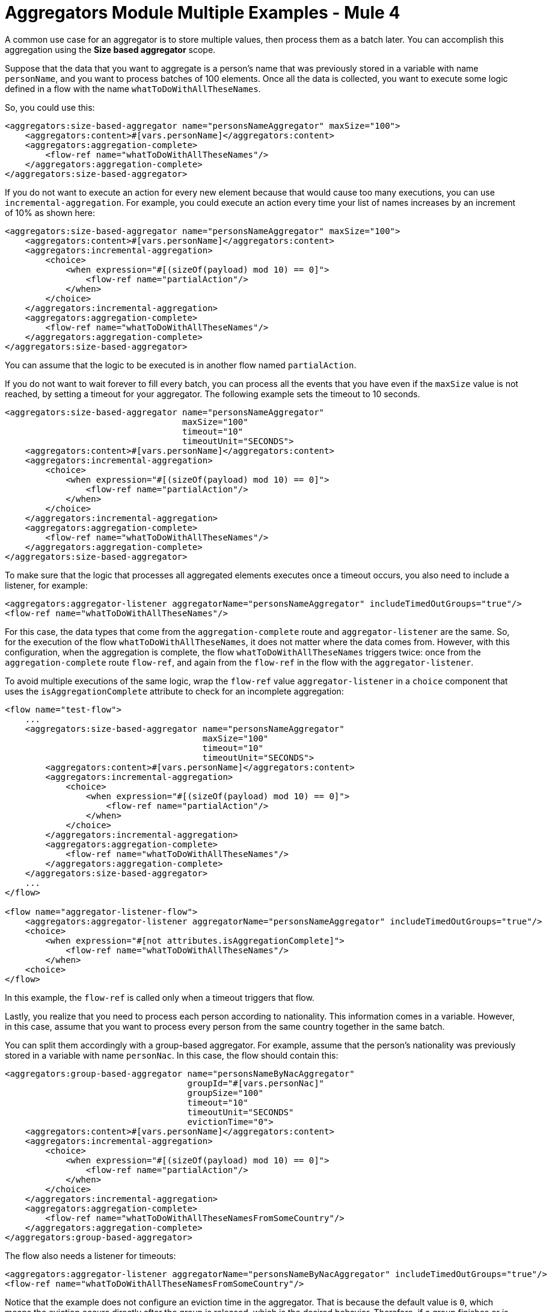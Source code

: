 = Aggregators Module Multiple Examples - Mule 4

A common use case for an aggregator is to store multiple values, then process them as a batch later.
You can accomplish this aggregation using the *Size based aggregator* scope.

Suppose that the data that you want to aggregate is a person's name that was previously stored in a variable with name `personName`, and you want to process batches of 100 elements. Once all the data is collected, you want to execute some logic defined in a flow with the name `whatToDoWithAllTheseNames`.

So, you could use this:

[source,xml,linenums]
----
<aggregators:size-based-aggregator name="personsNameAggregator" maxSize="100">
    <aggregators:content>#[vars.personName]</aggregators:content>
    <aggregators:aggregation-complete>
        <flow-ref name="whatToDoWithAllTheseNames"/>
    </aggregators:aggregation-complete>
</aggregators:size-based-aggregator>
----

If you do not want to execute an action for every new element because that would cause too many executions, you can use `incremental-aggregation`. For example, you could execute an action every time your list of names increases by an increment of 10% as shown here:

[source,xml,linenums]
----
<aggregators:size-based-aggregator name="personsNameAggregator" maxSize="100">
    <aggregators:content>#[vars.personName]</aggregators:content>
    <aggregators:incremental-aggregation>
        <choice>
            <when expression="#[(sizeOf(payload) mod 10) == 0]">
                <flow-ref name="partialAction"/>
            </when>
        </choice>
    </aggregators:incremental-aggregation>
    <aggregators:aggregation-complete>
        <flow-ref name="whatToDoWithAllTheseNames"/>
    </aggregators:aggregation-complete>
</aggregators:size-based-aggregator>
----

You can assume that the logic to be executed is in another flow named `partialAction`.

If you do not want to wait forever to fill every batch, you can process all the events that you have even if the `maxSize` value is not reached, by setting a timeout for your aggregator. The following example sets the timeout to 10 seconds.


[source,xml,linenums]
----
<aggregators:size-based-aggregator name="personsNameAggregator"
                                   maxSize="100"
                                   timeout="10"
                                   timeoutUnit="SECONDS">
    <aggregators:content>#[vars.personName]</aggregators:content>
    <aggregators:incremental-aggregation>
        <choice>
            <when expression="#[(sizeOf(payload) mod 10) == 0]">
                <flow-ref name="partialAction"/>
            </when>
        </choice>
    </aggregators:incremental-aggregation>
    <aggregators:aggregation-complete>
        <flow-ref name="whatToDoWithAllTheseNames"/>
    </aggregators:aggregation-complete>
</aggregators:size-based-aggregator>
----

To make sure that the logic that processes all aggregated elements executes once a timeout occurs, you also need to include a listener, for example:

[source,xml,linenums]
----
<aggregators:aggregator-listener aggregatorName="personsNameAggregator" includeTimedOutGroups="true"/>
<flow-ref name="whatToDoWithAllTheseNames"/>
----

For this case, the data types that come from the `aggregation-complete` route and `aggregator-listener` are the same. So, for the execution of the flow `whatToDoWithAllTheseNames`, it does not matter where the data comes from.
However, with this configuration, when the aggregation is complete, the flow `whatToDoWithAllTheseNames` triggers twice: once from the `aggregation-complete` route `flow-ref`, and again from the `flow-ref` in the flow with the `aggregator-listener`.

To avoid multiple executions of the same logic, wrap the `flow-ref` value `aggregator-listener` in a `choice` component that uses the `isAggregationComplete` attribute to check for an incomplete aggregation:

[source,xml,linenums]
----
<flow name="test-flow">
    ...
    <aggregators:size-based-aggregator name="personsNameAggregator"
                                       maxSize="100"
                                       timeout="10"
                                       timeoutUnit="SECONDS">
        <aggregators:content>#[vars.personName]</aggregators:content>
        <aggregators:incremental-aggregation>
            <choice>
                <when expression="#[(sizeOf(payload) mod 10) == 0]">
                    <flow-ref name="partialAction"/>
                </when>
            </choice>
        </aggregators:incremental-aggregation>
        <aggregators:aggregation-complete>
            <flow-ref name="whatToDoWithAllTheseNames"/>
        </aggregators:aggregation-complete>
    </aggregators:size-based-aggregator>
    ...
</flow>

<flow name="aggregator-listener-flow">
    <aggregators:aggregator-listener aggregatorName="personsNameAggregator" includeTimedOutGroups="true"/>
    <choice>
        <when expression="#[not attributes.isAggregationComplete]">
            <flow-ref name="whatToDoWithAllTheseNames"/>
        </when>
    <choice>
</flow>
----

In this example, the `flow-ref` is called only when a timeout triggers that flow.

Lastly, you realize that you need to process each person according to nationality. This information comes in a variable. However, in this case, assume that you want to process every person from the same country together in the same batch.

You can split them accordingly with a group-based aggregator. For example, assume that the person's nationality was previously stored in a variable with name `personNac`. In this case, the flow should contain this:

[source,xml,linenums]
----
<aggregators:group-based-aggregator name="personsNameByNacAggregator"
                                    groupId="#[vars.personNac]"
                                    groupSize="100"
                                    timeout="10"
                                    timeoutUnit="SECONDS"
                                    evictionTime="0">
    <aggregators:content>#[vars.personName]</aggregators:content>
    <aggregators:incremental-aggregation>
        <choice>
            <when expression="#[(sizeOf(payload) mod 10) == 0]">
                <flow-ref name="partialAction"/>
            </when>
        </choice>
    </aggregators:incremental-aggregation>
    <aggregators:aggregation-complete>
        <flow-ref name="whatToDoWithAllTheseNamesFromSomeCountry"/>
    </aggregators:aggregation-complete>
</aggregators:group-based-aggregator>
----

The flow also needs a listener for timeouts:

[source,xml,linenums]
----
<aggregators:aggregator-listener aggregatorName="personsNameByNacAggregator" includeTimedOutGroups="true"/>
<flow-ref name="whatToDoWithAllTheseNamesFromSomeCountry"/>
----

Notice that the example does not configure an eviction time in the aggregator. That is because the default value is `0`, which means the eviction occurs directly after the group is released, which is the desired behavior. Therefore, if a group finishes or is timed out, a subsequent value can be added to the group without being rejected.


[[see_also]]
== See Also

* xref:aggregators-examples.adoc[Aggregators Module Examples]
* xref:aggregators-module-reference.adoc[Aggregators Module Reference]
